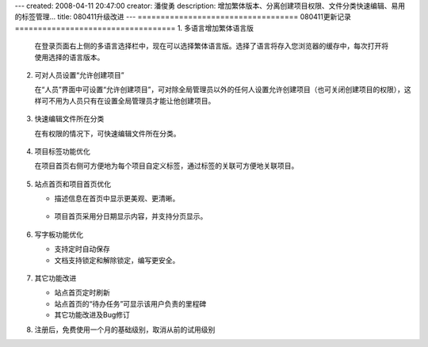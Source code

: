 ---
created: 2008-04-11 20:47:00
creator: 潘俊勇
description: 增加繁体版本、分离创建项目权限、文件分类快速编辑、易用的标签管理...
title: 080411升级改进
---
===================================
080411更新记录
===================================
1. 多语言增加繁体语言版
 
   在登录页面右上侧的多语言选择栏中，现在可以选择繁体语言版。选择了语言将存入您浏览器的缓存中，每次打开将使用选择的语言版本。

   .. figure:: img/set_language.png

2. 可对人员设置“允许创建项目”

   在“人员”界面中可设置“允许创建项目”，可对除全局管理员以外的任何人设置允许创建项目（也可关闭创建项目的权限），这样可不用为人员只有在设置全局管理员才能让他创建项目。

   .. figure:: img/allow_create_project.png

3. 快速编辑文件所在分类

   在有权限的情况下，可快速编辑文件所在分类。

   .. figure:: img/edit_category_1.png
        
   .. figure:: img/edit_category_2.png



4. 项目标签功能优化

   在项目首页右侧可方便地为每个项目自定义标签，通过标签的关联可方便地关联项目。

   .. figure:: img/project_tags.png



5. 站点首页和项目首页优化

   - 描述信息在首页中显示更美观、更清晰。

   .. figure:: img/dashboard_view.png

   - 项目首页采用分日期显示内容，并支持分页显示。

   .. figure:: img/project_scrot.png

6. 写字板功能优化

   - 支持定时自动保存
   - 文档支持锁定和解除锁定，编写更安全。

   .. figure:: img/document_scrot.png

7. 其它功能改进

   - 站点首页定时刷新
   - 站点首页的“待办任务”可显示该用户负责的里程碑
   - 其它功能改进及Bug修订

8. 注册后，免费使用一个月的基础级别，取消从前的试用级别

